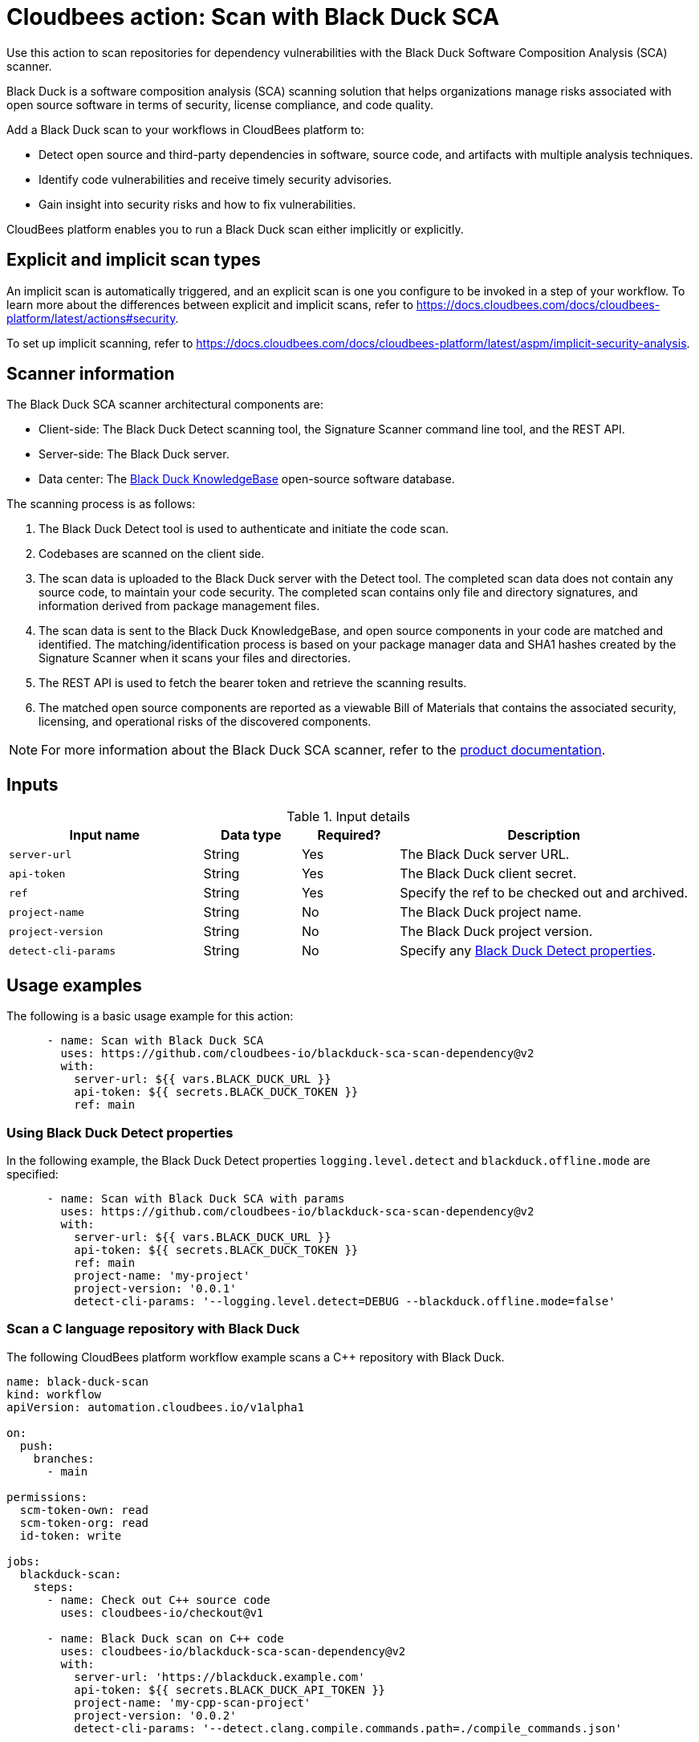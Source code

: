= Cloudbees action: Scan with Black Duck SCA

Use this action to scan repositories for dependency vulnerabilities with the Black Duck Software Composition Analysis (SCA) scanner.

Black Duck is a software composition analysis (SCA) scanning solution that helps organizations manage risks associated with open source software in terms of security, license compliance, and code quality.

Add a Black Duck scan to your workflows in CloudBees platform to:

* Detect open source and third-party dependencies in software, source code, and artifacts with multiple analysis techniques.
* Identify code vulnerabilities and receive timely security advisories.
* Gain insight into security risks and how to fix vulnerabilities.

CloudBees platform enables you to run a Black Duck scan either implicitly or explicitly.

== Explicit and implicit scan types

An implicit scan is automatically triggered, and an explicit scan is one you configure to be invoked in a step of your workflow.
To learn more about the differences between explicit and implicit scans, refer to link:https://docs.cloudbees.com/docs/cloudbees-platform/latest/actions#security[].

To set up implicit scanning, refer to link:https://docs.cloudbees.com/docs/cloudbees-platform/latest/aspm/implicit-security-analysis[].

== Scanner information

The Black Duck SCA scanner architectural components are:

* Client-side: The Black Duck Detect scanning tool, the Signature Scanner command line tool, and the REST API.
* Server-side: The Black Duck server.
* Data center: The link:https://www.blackduck.com/software-composition-analysis-tools/knowledgebase.html[Black Duck KnowledgeBase] open-source software database.

The scanning process is as follows:

. The Black Duck Detect tool is used to authenticate and initiate the code scan.
. Codebases are scanned on the client side.
. The scan data is uploaded to the Black Duck server with the Detect tool.
The completed scan data does not contain any source code, to maintain your code security.
The completed scan contains only file and directory signatures, and information derived from package management files.
. The scan data is sent to the Black Duck KnowledgeBase, and open source components in your code are matched and identified.
The matching/identification process is based on your package manager data and SHA1 hashes created by the Signature Scanner when it scans your files and directories.
. The REST API is used to fetch the bearer token and retrieve the scanning results.
. The matched open source components are reported as a viewable Bill of Materials that contains the associated security, licensing, and operational risks of the discovered components.

NOTE: For more information about the Black Duck SCA scanner, refer to the link:https://documentation.blackduck.com/bundle/bd-hub/page/Welcome.html[product documentation].

== Inputs

[cols="2a,1a,1a,3a",options="header"]
.Input details
|===

| Input name
| Data type
| Required?
| Description

| `server-url`
| String
| Yes
| The Black Duck server URL.

| `api-token`
| String
| Yes
| The Black Duck client secret.

| `ref`
| String
| Yes
| Specify the ref to be checked out and archived.

| `project-name`
| String
| No
| The Black Duck project name.

| `project-version`
| String
| No
| The Black Duck project version.

| `detect-cli-params`
| String
| No
| Specify any link:https://documentation.blackduck.com/bundle/detect/page/properties/basic-properties.html[Black Duck Detect properties].

|===

== Usage examples

The following is a basic usage example for this action:

[source,yaml]
----

      - name: Scan with Black Duck SCA
        uses: https://github.com/cloudbees-io/blackduck-sca-scan-dependency@v2
        with:
          server-url: ${{ vars.BLACK_DUCK_URL }}
          api-token: ${{ secrets.BLACK_DUCK_TOKEN }}
          ref: main

----

=== Using Black Duck Detect properties

In the following example, the Black Duck Detect properties `logging.level.detect` and `blackduck.offline.mode` are specified:

[source,yaml]
----

      - name: Scan with Black Duck SCA with params
        uses: https://github.com/cloudbees-io/blackduck-sca-scan-dependency@v2
        with:
          server-url: ${{ vars.BLACK_DUCK_URL }}
          api-token: ${{ secrets.BLACK_DUCK_TOKEN }}
          ref: main
          project-name: 'my-project'
          project-version: '0.0.1'
          detect-cli-params: '--logging.level.detect=DEBUG --blackduck.offline.mode=false'

----

=== Scan a C language repository with Black Duck

The following CloudBees platform workflow example scans a C++ repository with Black Duck.

[source, yaml,role="default-expanded"]
----

name: black-duck-scan
kind: workflow
apiVersion: automation.cloudbees.io/v1alpha1

on:
  push:
    branches:
      - main

permissions:
  scm-token-own: read
  scm-token-org: read
  id-token: write

jobs:
  blackduck-scan:
    steps:
      - name: Check out C++ source code
        uses: cloudbees-io/checkout@v1

      - name: Black Duck scan on C++ code
        uses: cloudbees-io/blackduck-sca-scan-dependency@v2
        with:
          server-url: 'https://blackduck.example.com'
          api-token: ${{ secrets.BLACK_DUCK_API_TOKEN }}
          project-name: 'my-cpp-scan-project'
          project-version: '0.0.2'
          detect-cli-params: '--detect.clang.compile.commands.path=./compile_commands.json'

----

[IMPORTANT]
====
For all C language scans, be sure to specify the compilation database file via `+detect-cli-params: '--detect.clang.compile.commands.path=./compile_commands.json'+`.

If you do not add the compilation database file, the Black Duck scan may:

* Miss dependencies and be unable to resolve include paths and linked libraries.
* Perform incomplete analyses and not detect all components and vulnerabilities.
* Produce reduced accuracy due to a limited understanding of your project's build configuration.
* Return potential false positives or missed security issues.

====

== License

This code is made available under the 
link:https://opensource.org/license/mit/[MIT license].

== References

* Learn more about link:https://docs.cloudbees.com/docs/cloudbees-platform/latest/actions[using actions in CloudBees workflows].
* Learn about link:https://docs.cloudbees.com/docs/cloudbees-platform/latest/[CloudBees platform].
